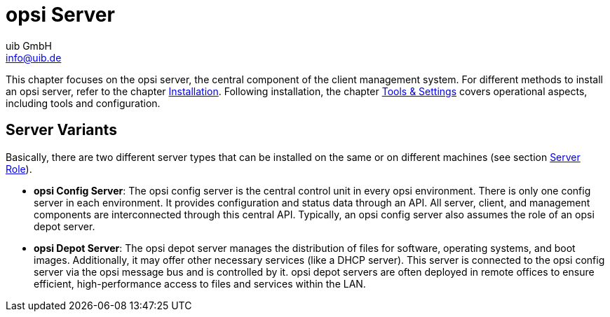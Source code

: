 ////
; Copyright (c) uib GmbH (www.uib.de)
; This documentation is owned by uib
; and published under the german creative commons by-sa license
; see:
; https://creativecommons.org/licenses/by-sa/3.0/de/
; https://creativecommons.org/licenses/by-sa/3.0/de/legalcode
; english:
; https://creativecommons.org/licenses/by-sa/3.0/
; https://creativecommons.org/licenses/by-sa/3.0/legalcode
;
; credits: http://www.opsi.org/credits/
////


:Author:    uib GmbH
:Email:     info@uib.de
:Date:      15.12.2023
:Revision:  4.3
:toclevels: 6
:doctype:   book
:icons:     font
:xrefstyle: full



= opsi Server

This chapter focuses on the opsi server, the central component of the client management system. For different methods to install an opsi server, refer to the chapter xref:server:installation/installation.adoc[Installation]. Following installation, the chapter xref:server:components/components.adoc[Tools & Settings] covers operational aspects, including tools and configuration.

[[opsi-manual-server-overview]]
== Server Variants

Basically, there are two different server types that can be installed on the same or on different machines (see section xref:server:components/opsiconfd.adoc#server-components-opsiconfd-server-id-role[Server Role]).

* *opsi Config Server*:
The opsi config server is the central control unit in every opsi environment. There is only one config server in each environment. It provides configuration and status data through an API. All server, client, and management components are interconnected through this central API. Typically, an opsi config server also assumes the role of an opsi depot server.

* *opsi Depot Server*:
The opsi depot server manages the distribution of files for software, operating systems, and boot images. Additionally, it may offer other necessary services (like a DHCP server). This server is connected to the opsi config server via the opsi message bus and is controlled by it. opsi depot servers are often deployed in remote offices to ensure efficient, high-performance access to files and services within the LAN.
